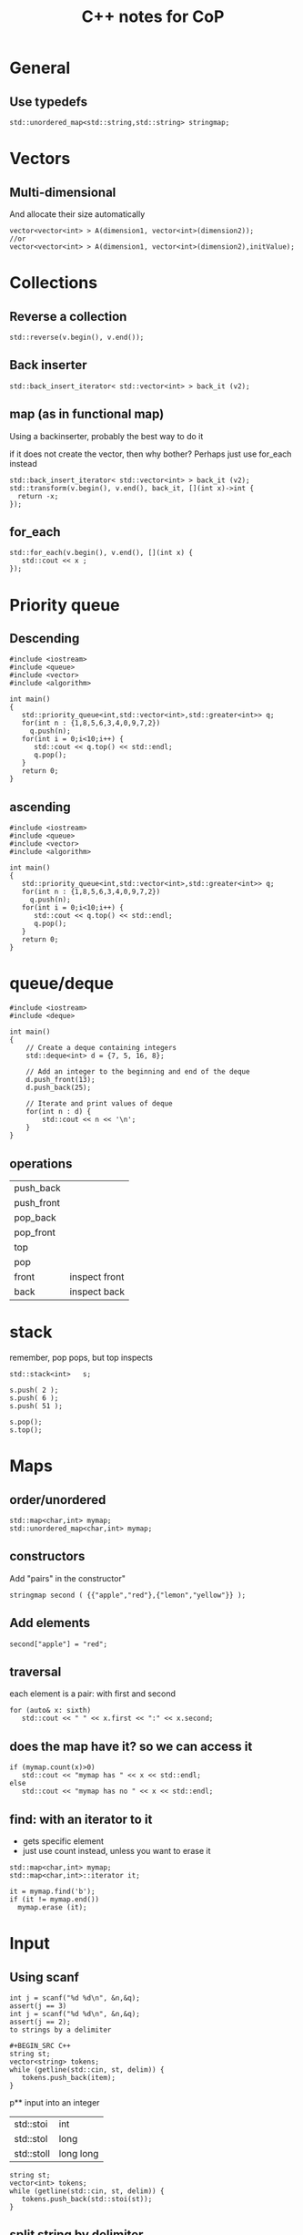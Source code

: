 #+STARTUP: showall
#+STARTUP: lognotestate
#+TAGS:
#+SEQ_TODO: TODO STARTED DONE DEFERRED CANCELLED | WAITING DELEGATED APPT
#+DRAWERS: HIDDEN STATE
#+TITLE: C++ notes for CoP
#+CATEGORY: 
#+PROPERTY: header-args:sql             :engine postgresql  :exports both :cmdline csc370
#+PROPERTY: header-args:sqlite          :db /path/to/db  :colnames yes
#+PROPERTY: header-args:C++             :results output :flags -std=c++14 -Wall --pedantic -Werror
#+PROPERTY: header-args:R               :results output  :colnames yes
#+OPTIONS: ^:nil

* General

** Use typedefs

#+BEGIN_SRC C++
std::unordered_map<std::string,std::string> stringmap;
#+END_SRC

* Vectors

** Multi-dimensional

And allocate their size automatically

#+BEGIN_SRC C++
vector<vector<int> > A(dimension1, vector<int>(dimension2));
//or
vector<vector<int> > A(dimension1, vector<int>(dimension2),initValue);
#+END_SRC

* Collections


** Reverse a collection

#+BEGIN_SRC C++
std::reverse(v.begin(), v.end());
#+END_SRC

** Back inserter

#+BEGIN_SRC C++
std::back_insert_iterator< std::vector<int> > back_it (v2);
#+END_SRC

** map (as in functional map)

Using a backinserter, probably the best way to do it

if it does not create the vector, then why bother? Perhaps
just use for_each instead

#+BEGIN_SRC C++
std::back_insert_iterator< std::vector<int> > back_it (v2);
std::transform(v.begin(), v.end(), back_it, [](int x)->int {
  return -x;
});
#+END_SRC

** for_each

#+BEGIN_SRC C++
std::for_each(v.begin(), v.end(), [](int x) {
   std::cout << x ;
});
#+END_SRC


* Priority queue

** Descending

#+BEGIN_SRC C++
#include <iostream>
#include <queue>
#include <vector>
#include <algorithm>

int main()
{
   std::priority_queue<int,std::vector<int>,std::greater<int>> q;
   for(int n : {1,8,5,6,3,4,0,9,7,2})
     q.push(n);
   for(int i = 0;i<10;i++) {
      std::cout << q.top() << std::endl;
      q.pop();
   }
   return 0;
}
#+END_SRC

** ascending

#+BEGIN_SRC C++
#include <iostream>
#include <queue>
#include <vector>
#include <algorithm>

int main()
{
   std::priority_queue<int,std::vector<int>,std::greater<int>> q;
   for(int n : {1,8,5,6,3,4,0,9,7,2})
     q.push(n);
   for(int i = 0;i<10;i++) {
      std::cout << q.top() << std::endl;
      q.pop();
   }
   return 0;
}
#+END_SRC

* queue/deque

#+BEGIN_SRC  C++ :main no :flags -std=c++14 -Wall --pedantic -Werror :results output 
#include <iostream>
#include <deque>
 
int main()
{
    // Create a deque containing integers
    std::deque<int> d = {7, 5, 16, 8};
 
    // Add an integer to the beginning and end of the deque
    d.push_front(13);
    d.push_back(25);
 
    // Iterate and print values of deque
    for(int n : d) {
        std::cout << n << '\n';
    }
}
#+END_SRC

** operations

| push_back  |               |
| push_front |               |
| pop_back   |               |
| pop_front  |               |
| top        |               |
| pop        |               |
| front      | inspect front |
| back       | inspect back  |


* stack

remember, pop pops, but top inspects

#+BEGIN_SRC C++
std::stack<int>   s;
 
s.push( 2 );
s.push( 6 );
s.push( 51 );

s.pop();
s.top();
#+END_SRC

* Maps

** order/unordered

#+BEGIN_SRC 
std::map<char,int> mymap;
std::unordered_map<char,int> mymap;
#+END_SRC

** constructors

Add "pairs" in the constructor"

#+BEGIN_SRC C++
stringmap second ( {{"apple","red"},{"lemon","yellow"}} );     
#+END_SRC

** Add elements

#+BEGIN_SRC C++
second["apple"] = "red";
#+END_SRC

** traversal

each element is a pair: with first and second

#+BEGIN_SRC C++
for (auto& x: sixth) 
   std::cout << " " << x.first << ":" << x.second;
#+END_SRC

** does the map have it? so we can access it

#+BEGIN_SRC C++
if (mymap.count(x)>0)
   std::cout << "mymap has " << x << std::endl;
else
   std::cout << "mymap has no " << x << std::endl;
#+END_SRC

** find: with an iterator to it

- gets specific element 
- just use count instead, unless you want to erase it

#+BEGIN_SRC C++
std::map<char,int> mymap;
std::map<char,int>::iterator it;

it = mymap.find('b');
if (it != mymap.end())
  mymap.erase (it);
#+END_SRC

* Input

** Using scanf

#+BEGIN_SRC 
int j = scanf("%d %d\n", &n,&q);
assert(j == 3)
int j = scanf("%d %d\n", &n,&q);
assert(j == 2);
to strings by a delimiter
  
#+BEGIN_SRC C++
string st;
vector<string> tokens;
while (getline(std::cin, st, delim)) {
   tokens.push_back(item);
}
#+END_SRC

p** input into an integer

| std::stoi  | int       |
| std::stol  | long      |
| std::stoll | long long |


#+BEGIN_SRC C++
string st;
vector<int> tokens;
while (getline(std::cin, st, delim)) {
   tokens.push_back(std::stoi(st));
}
#+END_SRC

** split string by delimiter


  
  #+END_SRC

* Union find

#+BEGIN_SRC c++
#include <vector>
#include <assert.h>

std::vector<int> id {};
std::vector<int> rank {};

void init_union_find(int n)
{
    id.resize(n);
    rank.resize(n,0);
    for(int i=0;i<n;i++) {
        id.at(i) = i;
    }
}

int findSet(int i)
{
    if (id.at(i) == i)
        return i;
    else {
        id.at(i) = findSet(id.at(i));
        return id.at(i);
    }
}

bool isSameSet(int p, int q)
{
    return (findSet(p) == findSet(q));
}

void unionSet(int i, int j)
{
    if (!isSameSet(i,j)) {
        int x = findSet(i);
        int y = findSet(j);
        if (rank.at(x) > rank.at(y))
            id.at(y) = x;
        else {
            id.at(x) = y;
            if (rank.at(x) == rank.at(y))
                rank.at(y)++;
        }
    }
}
#+END_SRC

* Regular expressions

#+BEGIN_SRC C++
#include <iostream>
#include <string>
#include <regex>

std::regex rgx("((1[0-2])|(0?[1-9])):([0-5][0-9])((am)|(pm))");
std::smatch match;

if (std::regex_search(input.begin(), input.end(), match, rgx)){
        std::cout << "Match\n";

        //for (auto m : match)
        //  std::cout << "  submatch " << m << '\n';

        std::cout << "match[1] = " << match[1] << '\n';
        std::cout << "match[4] = " << match[4] << '\n';
        std::cout << "match[5] = " << match[5] << '\n';
    }
    else
        std::cout << "No match\n";
 
 #+END_SRC
